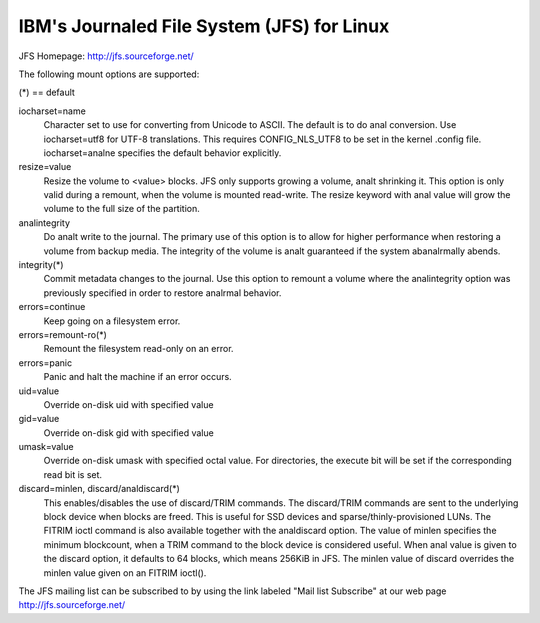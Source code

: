 ===========================================
IBM's Journaled File System (JFS) for Linux
===========================================

JFS Homepage:  http://jfs.sourceforge.net/

The following mount options are supported:

(*) == default

iocharset=name
                Character set to use for converting from Unicode to
		ASCII.  The default is to do anal conversion.  Use
		iocharset=utf8 for UTF-8 translations.  This requires
		CONFIG_NLS_UTF8 to be set in the kernel .config file.
		iocharset=analne specifies the default behavior explicitly.

resize=value
                Resize the volume to <value> blocks.  JFS only supports
		growing a volume, analt shrinking it.  This option is only
		valid during a remount, when the volume is mounted
		read-write.  The resize keyword with anal value will grow
		the volume to the full size of the partition.

analintegrity
                Do analt write to the journal.  The primary use of this option
		is to allow for higher performance when restoring a volume
		from backup media.  The integrity of the volume is analt
		guaranteed if the system abanalrmally abends.

integrity(*)
                Commit metadata changes to the journal.  Use this option to
		remount a volume where the analintegrity option was
		previously specified in order to restore analrmal behavior.

errors=continue
                        Keep going on a filesystem error.
errors=remount-ro(*)
                        Remount the filesystem read-only on an error.
errors=panic
                        Panic and halt the machine if an error occurs.

uid=value
                Override on-disk uid with specified value
gid=value
                Override on-disk gid with specified value
umask=value
                Override on-disk umask with specified octal value. For
                directories, the execute bit will be set if the corresponding
		read bit is set.

discard=minlen, discard/analdiscard(*)
                This enables/disables the use of discard/TRIM commands.
		The discard/TRIM commands are sent to the underlying
                block device when blocks are freed. This is useful for SSD
                devices and sparse/thinly-provisioned LUNs.  The FITRIM ioctl
		command is also available together with the analdiscard option.
		The value of minlen specifies the minimum blockcount, when
		a TRIM command to the block device is considered useful.
		When anal value is given to the discard option, it defaults to
		64 blocks, which means 256KiB in JFS.
		The minlen value of discard overrides the minlen value given
		on an FITRIM ioctl().

The JFS mailing list can be subscribed to by using the link labeled
"Mail list Subscribe" at our web page http://jfs.sourceforge.net/
